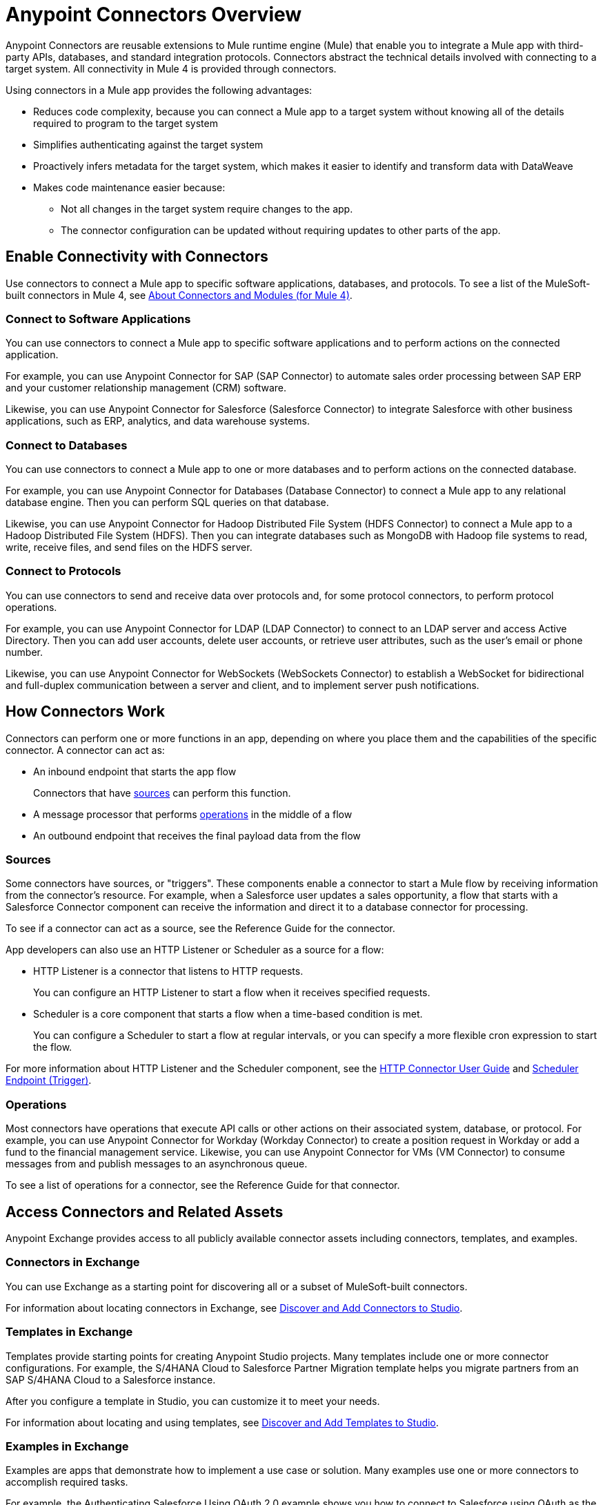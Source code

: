 = Anypoint Connectors Overview

Anypoint Connectors are reusable extensions to Mule runtime engine (Mule) that enable you to integrate a Mule app with third-party APIs, databases, and standard integration protocols. Connectors abstract the technical details involved with connecting to a target system. All connectivity in Mule 4 is provided through connectors.

Using connectors in a Mule app provides the following advantages:

* Reduces code complexity, because you can connect a Mule app to a target system without knowing all of the details required to program to the target system
* Simplifies authenticating against the target system
* Proactively infers metadata for the target system, which makes it easier to identify and transform data with DataWeave
* Makes code maintenance easier because:
** Not all changes in the target system require changes to the app.
** The connector configuration can be updated without requiring updates to other parts of the app.

== Enable Connectivity with Connectors

Use connectors to connect a Mule app to specific software applications, databases, and protocols. To see a list of the MuleSoft-built connectors in Mule 4, see xref:index.adoc[About Connectors and Modules (for Mule 4)].

=== Connect to Software Applications

You can use connectors to connect a Mule app to specific software applications and to perform actions on the connected application.

For example, you can use Anypoint Connector for SAP (SAP Connector) to automate sales order processing between SAP ERP and your customer relationship management (CRM) software.

Likewise, you can use Anypoint Connector for Salesforce (Salesforce Connector) to integrate Salesforce with other business applications, such as ERP, analytics, and data warehouse systems.

=== Connect to Databases

You can use connectors to connect a Mule app to one or more databases and to perform actions on the connected database.

For example, you can use Anypoint Connector for Databases (Database Connector) to connect a Mule app to any relational database engine. Then you can perform SQL queries on that database.

Likewise, you can use Anypoint Connector for Hadoop Distributed File System (HDFS Connector) to connect a Mule app to a Hadoop Distributed File System (HDFS). Then you can integrate databases such as MongoDB with Hadoop file systems to read, write, receive files, and send files on the HDFS server.

=== Connect to Protocols

You can use connectors to send and receive data over protocols and, for some protocol connectors, to perform protocol operations.

For example, you can use Anypoint Connector for LDAP (LDAP Connector) to connect to an LDAP server and access Active Directory. Then you can add user accounts, delete user accounts, or retrieve user attributes, such as the user's email or phone number.

Likewise, you can use Anypoint Connector for WebSockets (WebSockets Connector) to establish a WebSocket for bidirectional and full-duplex communication between a server and client, and to implement server push notifications.

== How Connectors Work

Connectors can perform one or more functions in an app, depending on where you place them and the capabilities of the specific connector. A connector can act as:

* An inbound endpoint that starts the app flow
+
Connectors that have <<input-sources,sources>> can perform this function.
+
* A message processor that performs <<operations,operations>> in the middle of a flow
* An outbound endpoint that receives the final payload data from the flow

[[input-sources]]
=== Sources

Some connectors have sources, or "triggers". These components enable a connector to start a Mule flow by receiving information from the connector’s resource. For example, when a Salesforce user updates a sales opportunity, a flow that starts with a Salesforce Connector component can receive the information and direct it to a database connector for processing.

To see if a connector can act as a source, see the Reference Guide for the connector.

App developers can also use an HTTP Listener or Scheduler as a source for a flow:

* HTTP Listener is a connector that listens to HTTP requests.
+
You can configure an HTTP Listener to start a flow when it receives specified requests.
+
* Scheduler is a core component that starts a flow when a time-based condition is met.
+
You can configure a Scheduler to start a flow at regular intervals, or you can specify a more flexible cron expression to start the flow.

For more information about HTTP Listener and the Scheduler component, see the xref:http-connector::index.adoc[HTTP Connector User Guide] and xref:mule-runtime::scheduler-concept.adoc[Scheduler Endpoint (Trigger)].

[[operations]]
=== Operations

Most connectors have operations that execute API calls or other actions on their associated system, database, or protocol. For example, you can use Anypoint Connector for Workday (Workday Connector) to create a position request in Workday or add a fund to the financial management service. Likewise, you can use Anypoint Connector for VMs (VM Connector) to consume messages from and publish messages to an asynchronous queue.

To see a list of operations for a connector, see the Reference Guide for that connector.

== Access Connectors and Related Assets

Anypoint Exchange provides access to all publicly available connector assets including connectors, templates, and examples.

=== Connectors in Exchange

You can use Exchange as a starting point for discovering all or a subset of MuleSoft-built connectors.

For information about locating connectors in Exchange, see xref:introduction/intro-use-exchange.adoc#discover-add-connectors[Discover and Add Connectors to Studio].

=== Templates in Exchange

Templates provide starting points for creating Anypoint Studio projects. Many templates include one or more connector configurations.  For example, the S/4HANA Cloud to Salesforce Partner Migration template helps you migrate partners from an SAP S/4HANA Cloud to a Salesforce instance.

After you configure a template in Studio, you can customize it to meet your needs.

For information about locating and using templates, see xref:introduction/intro-use-exchange.adoc#discover-add-templates[Discover and Add Templates to Studio].

=== Examples in Exchange

Examples are apps that demonstrate how to implement a use case or solution. Many examples use one or more connectors to accomplish required tasks.

For example, the Authenticating Salesforce Using OAuth 2.0 example shows you how to connect to Salesforce using OAuth as the security protocol. It uses Salesforce Connector to enable OAuth authentication before performing the integration process.

For information about locating and using examples, see xref:introduction/intro-use-exchange.adoc#discover-add-examples[Discover and Add Examples to Studio].

== Connector Support Categories

Anypoint Connectors have the following categories of support:

* Select connectors are available to anyone. However, you must have an Anypoint Platform subscription to access MuleSoft support for these connectors.

* Premium connectors are available to licensed users only. Premium Anypoint Connectors must be licensed for each deployment environment (Production, Staging, Test, Sandbox, Dev, Disaster Recovery, and so on). For example, if you have multiple staging environments, you must have an active premium connector license for _each_ staging environment.
* Mulesoft Certified connectors are developed by MuleSoft's partners and developer community and subsequently reviewed and certified by MuleSoft. Access and support for these connectors is through MuleSoft partners.

For more information about connector support categories, see the https://www.mulesoft.com/legal/versioning-back-support-policy#anypoint-connectors[Product Versioning and Back Support Policy].

== Where to Get Additional Information

Access the Release Notes, User Guide, and Reference Guide for a connector to view connector-specific information:

* Connector Release Notes provide compatibility information for a connector, information about new features, and a list of issues fixed in a release.
* Connector User Guides provide instructions for configuring the associated connector and configuration examples.
* Connector Reference Guides provide a list of supported sources (if any) and operations for the associated connector.
+
They also provide field descriptions for connector configurations and connection types.

== See Also

* https://help.mulesoft.com[MuleSoft Help Center]
